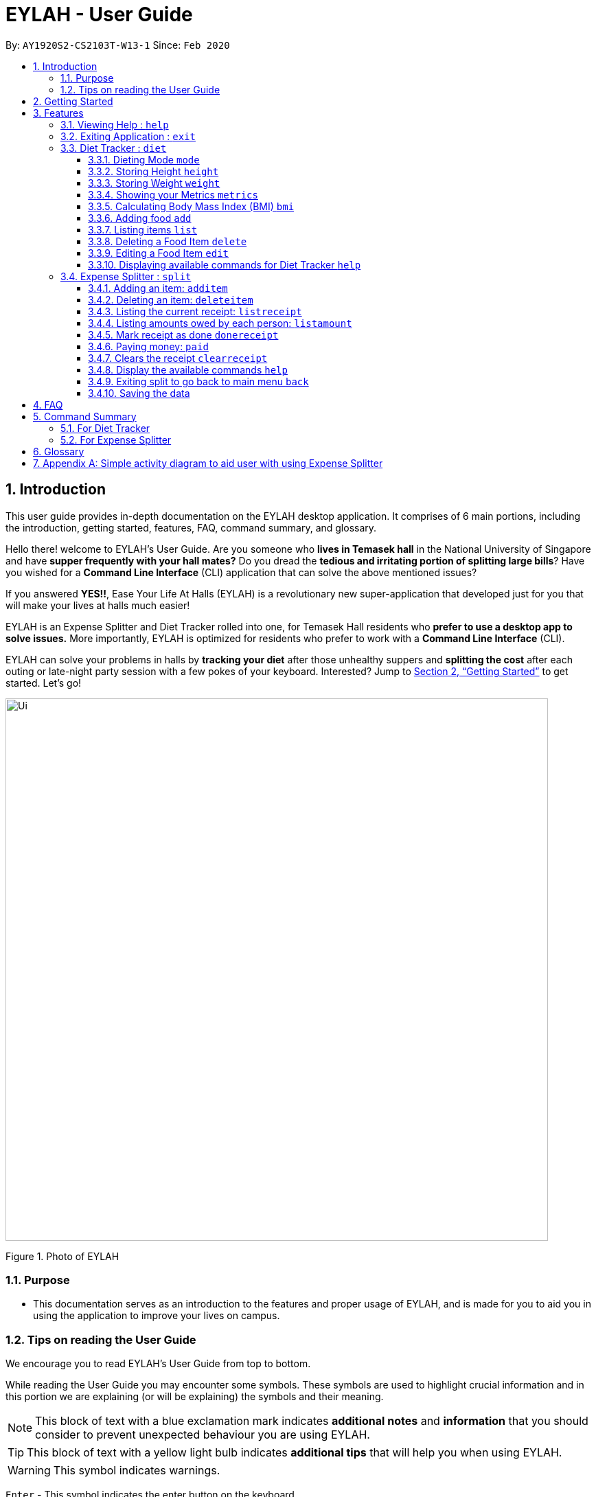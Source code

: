 = EYLAH - User Guide
:site-section: UserGuide
:toc:
:toc-title:
:toclevels: 5
:toc-placement: preamble
:sectnums:
:imagesDir: images
:stylesDir: stylesheets
:xrefstyle: full
:experimental:
ifdef::env-github[]
:tip-caption: :bulb:
:note-caption: :information_source:
:warning-caption: :warning:
endif::[]
:repoURL: https://github.com/AY1920S2-CS2103T-W13-1/main

By: `AY1920S2-CS2103T-W13-1`      Since: `Feb 2020`

== Introduction
//tag::intro[]
This user guide provides in-depth documentation on the EYLAH desktop application. It comprises of 6 main portions,
including the introduction, getting started, features, FAQ, command summary, and glossary.

Hello there! welcome to EYLAH's User Guide.
Are you someone who *lives in Temasek hall* in the National University of Singapore and
have *supper frequently with your hall mates?* Do you dread the *tedious and irritating portion of
splitting large bills*? Have you wished for a *Command Line Interface* (CLI) application that can solve the
above mentioned issues?

If you answered *YES!!*, Ease Your Life At Halls (EYLAH) is a revolutionary new super-application that
developed just for you that will make your
lives at halls much easier!

EYLAH is an Expense Splitter and Diet Tracker rolled into one, for Temasek Hall residents who *prefer to use a desktop
app to solve issues.* More importantly, EYLAH is optimized for residents who prefer to work with a *Command Line Interface*
(CLI).

EYLAH can solve your problems in halls by *tracking your diet* after those unhealthy suppers
and *splitting the cost* after each outing or late-night party session with a few pokes of your keyboard.
Interested? Jump to <<Getting Started>> to get started. Let's go!

image::Ui.png[width="790"]
Figure 1. Photo of EYLAH
//end::intro[]

=== Purpose
* This documentation serves as an introduction to the features and proper usage of EYLAH, and is made for you
to aid you in using the application to improve your lives on campus.


=== Tips on reading the User Guide
We encourage you to read EYLAH's User Guide from top to bottom.

While reading the User Guide you may encounter some symbols.
These symbols are used to highlight crucial information and in this portion we are explaining (or will be explaining)
the symbols and their meaning.

[NOTE]
This block of text with a blue exclamation mark indicates *additional notes* and *information* that you should
consider to prevent unexpected behaviour you are using EYLAH.

[TIP]
This block of text with a yellow light bulb indicates *additional tips* that will help you when using EYLAH.

[WARNING]
This symbol indicates warnings.

kbd:[Enter] - This symbol indicates the enter button on the keyboard.

`markup` - A grey highlight (known as a mark-up) indicates that this is a command you can type into EYLAH. +

`[-c Calories]` - For some commands there are optional fields. Keywords placed in square brackets are optional fields. +
(e.g. `edit INDEX [-n NAME] [-c CALORIES]` )

Lastly, blue underline words like link:[this] will lead you to other portions of the User Guide or an external website.

== Getting Started

Follow the steps below to help you set up EYLAH in no time!

.  Ensure you have Java `11` or above installed in your Computer.
.  Download the latest `eylah.jar` link:{repoURL}/releases[here].
.  Copy the file to the folder you want to use as the home folder for EYLAH.
.  Navigate to the folder in terminal and to run the jar file type `java -jar eylah.jar`.
+

+
.  Type the command in the command box and press kbd:[Enter] to execute it. +
e.g. typing *`help`* and pressing kbd:[Enter] will show you the commands you can type.
.  Some example commands you can try:

* `1` : enters the Diet Tracker component of EYLAH.
* `2` : enters the Expense Splitter component of EYLAH.
* `help` : shows the list of commands you can execute at each page.
* `exit` : exits the app

.  Refer to <<Features>> for details of each command.

[[Features]]
== Features

In this section, you can find *all* the commands of EYLAH and some tips and trick you can use
to to improve your user experience of EYLAH.

[cols= "50%, 50%"]

|===
|*Diet Tracker*  | *Expense Splitter*
| <<mode, mode>>
| <<additem, additem>>

| <<height, height>>
| <<deleteitem, deleteitem>>

| <<weight, weight>>
| <<listreceipt, listreceipt>>

| <<metrics, metrics>>
| <<listamount, listamount>>

| <<calculatebmi, bmi>>
| <<donereceipt, donereceipt>>

| <<addfood, add>>
| <<paid, paid>>

| <<listfooditem, list>>
| <<clearreceipt, clearreceipt>>

| <<deletefooditem, delete>>
| <<expensesplitterhelp, help>>

| <<editfooditem, edit>>
| <<back, back>>

| <<diettrackerhelp, help>>
| <<exit, exit>>

| <<back, back>>
|

| <<exit, exit>>
|

|===

====
*Command Format*

* Words in `UPPER_CASE` are the parameters supplied by the user,
e.g: in `additem -i ITEMNAME -p ITEMPRICE -n NAME`,
`ITEMNAME`, `ITEMPRICE` and `NAME` are parameters which can decided by the user,
e.g: `additem -i pizza -p 19.90 -n charlotte`.
* Items in square brackets are optional, e.g: `paid INDEX [AMOUNT]` can be used as `paid 1` or as
`paid 1 3.90`.
* Parameters with `…`​ after them can be used multiple times including zero times, e.g: `[-n NAME]...` can be used as `{nbsp}`
(i.e. 0 times), `-n Charlotte`, `-n Alice -n Bob` etc.
====

=== Viewing Help : `help`

In this section, you will learn more about `help` command, <<howtousehelpcommand, how to use it>>
and the <<helpexpectedoutcome, expected outcome>> after using the `help` command.

*Summary of Help Command:* +
`help` You can use this command to view help everywhere in the application.

[[howtousehelpcommand]]
*How to use the Help Command:*

Format: +
`help` +

Valid Example: +
`help`

[[helpexpectedoutcome]]
*Expected outcome:*

*Main Menu:*

image::dietTrackerWeightCommandSuccessPhoto.png[width="890", height="200"]

*Diet Tracker Mode:*

image::dietTrackerWeightCommandSuccessPhoto.png[width="890", height="200"]

*Expense Splitter Mode:*

image::dietTrackerWeightCommandSuccessPhoto.png[width="890", height="200"]

*Additional notes and tips* +

[NOTE]
====
Help in main menu and different mode will give different help information.
====

Format: `help`

'''

=== Exiting Application : `exit`

In this section, you will learn more about `exit` command, <<howtouseexitcommand, how to use it>>
and the <<exitexpectedoutcome, expected outcome>> after using the `help` command.

*Summary of Exit Command:* +
`exit` You can use this command to exit the application from anywhere in the application.

[[howtouseexitcommand]]
*How to use the exit Command:*

Format: +
`exit` +

Valid Example: +
`exit`

[[helpexpectedoutcome]]
*Expected outcome:*

*Main Menu:*

image::dietTrackerWeightCommandSuccessPhoto.png[width="890", height="200"]

*Diet Tracker Mode:*

image::dietTrackerWeightCommandSuccessPhoto.png[width="890", height="200"]

*Expense Splitter Mode:*

image::dietTrackerWeightCommandSuccessPhoto.png[width="890", height="200"]

*Additional notes and tips* +

[NOTE]
====
Help in main menu and different mode will give different help information.
====

Format: `help`

'''

=== Diet Tracker : `diet`

Using a Dieting App has never been easier! You can easily achieve the functionalities of a standard Dieting App with Diet Tracker.

Diet Tracker will help you achieve your ideal weight and body mass!

You can store all your food intake everyday and calculate useful information.

'''
[[mode]]
==== Dieting Mode `mode`

In this section, you will learn more about the `mode` command, <<howtousemodecommand, how to use it>>
and the <<modeexpectedoutcome, expected outcome>> after using the
`mode` command.

*Summary of Mode Command:* +
`mode` You can set your desired dieting goal with the different modes that set a limit on your daily
calorie intake. The calorie limits are calculated based on that of an average human. Your daily calories intake status
can be monitored with the `list` command.

Switch the dieting mode, based on the following modes: +

* Lose Weight (-l) (2000 calorie limit)
* Gain Weight (-g) (3000 calorie limit)
* Maintain (-m) (2500 calorie limit)

[[howtousemodecommand]]
*How to use the Mode Command:*

Format: +
`mode [-l] [-g] [-m]` +

Valid Example: +
`mode -l`

[WARNING]
You must only input *EXACTLY ONE* mode per mode command.

[[modeexpectedoutcome]]
*Expected outcome:*

image::dietTrackerModeCommandSuccessPhoto.png[width="890", height="200"]

*Additional notes and tips* +

[NOTE]
====
The default mode is MAINTAIN if you have not set your mode.
====

[TIP]
====
* Switch your Dieting Mode to help yourself reach your diet targets better!
* Check your currently chosen Dieting Mode with `metrics`.
====




[[height]]
==== Storing Height `height`

In this section, you will learn more about the `height` command, <<howtouseheightcommand, how to use it>>
and the <<heightexpectedoutcome, expected outcome>> after using the
`height` command.

*Summary of Height Command:* +
`height` You can use this command to save your Height to the Diet Tracker.

[[howtouseheightcommand]]
*How to use the Height Command:*

Format: +
`height HEIGHT` +

Valid Example: +
`height 170.2`

[[heightexpectedoutcome]]
*Expected outcome:*

image::dietTrackerHeightCommandSuccessPhoto.png[width="890", height="200"]

*Additional notes and tips* +

[NOTE]
====
Height in centimetres (cm). Decimal places are accepted. I.e. `height 172.305` is accepted.
====

[TIP]
====
Check your stored height with `metrics`.
====

'''
[[weight]]
==== Storing Weight `weight`

In this section, you will learn more about the `weight` command, <<howtouseweightcommand, how to use it>>
and the <<weightexpectedoutcome, expected outcome>> after using the
`weight` command.

*Summary of Weight Command:* +
`weight` You can use this command to save your Weight to the Diet Tracker.

[[howtouseweightcommand]]
*How to use the Weight Command:*

Format: +
`weight WEIGHT` +

Valid Example: +
`weight 65.7`

[[weightexpectedoutcome]]
*Expected outcome:*

image::dietTrackerWeightCommandSuccessPhoto.png[width="890", height="200"]

*Additional notes and tips* +

[NOTE]
====
Weight in kilograms (kg). Decimal places are accepted. I.e. `weight 65.77` is accepted.
====

[TIP]
====
Check your stored weight with `metrics`.
====

'''

[[metrics]]
==== Showing your Metrics `metrics`

In this section, you will learn more about the `metrics` command, <<howtousemetricscommand, how to use it>>
and the <<metricsexpectedoutcome, expected outcome>> after using the
`metrics` command.

*Summary of Metrics Command:* +
`metrics` You can print out your individual metrics (Height, Weight and Mode) to check them.

It will display the following data: +

* Your height
* Your weight
* Your chosen Dieting Mode

[[howtousemetricscommand]]
*How to use the Metrics Command:*

Format: +
`metrics` +

Valid Example: +
`metrics`

[[metricsexpectedoutcome]]
*Expected outcome:*

image::dietTrackerMetricsCommandSuccessPhoto.png[width="890", height="200"]

*Additional notes and tips* +

[NOTE]
====
Diet Tracker will prompt you if you did not have any previously stored Height, Weight.
====

[TIP]
====
Use this to check whether you have previously stored a Height, a Weight, or have chosen your Dieting Mode already.
====

'''

[[calculatebmi]]
==== Calculating Body Mass Index (BMI) `bmi`

In this section, you will learn more about the `bmi` command, <<howtousebmicommand, how to use it>>
and the <<bmiexpectedoutcome, expected outcome>> after using the
`bmi` command.

*Summary of Bmi Command:* +
`bmi` You can calculate your BMI either through an input height and weight or your previously stored Height and Weight. +

It will display the following data: +

* BMI value

[[howtousebmicommand]]
*How to use the Bmi Command:*

****
* There are 3 ways to use `bmi`.
* The first is if there is no input height and weight. This will use
the height and weight that is stored in the Self object.
* The second is if there is either no input height or input weight. This will use the
stored Height (in the case of missing input height) or stored Weight (in the case of missing input weight)
to do the calculation instead.
* The third is to calculate bmi with an input height and weight.
****

Format: +
`bmi [-h HEIGHT] [-w WEIGHT]` +

Valid Examples:

* `height 172` +
`weight 65` +
`bmi` +
Change your height and your weight to your current measurements before calculating your BMI.
BMI is calculated based off the stored height and weight in this instance.
* `height 173.5` +
`bmi -w 59.9` +
Change your height to your current measurements before calculating you BMI.
BMI is calculated based off the stored height and input weight in this instance.
* `bmi -h 172 -w 65.5` +
Calculate BMI based on the input height and weight values.

[[bmiexpectedoutcome]]
*Expected outcome:*

image::dietTrackerBmiCommandSuccessPhoto.png[width="890", height="200"]

*Additional tips* +

[TIP]
====
If you are unsure whether you have already input your height and weight, you may `metrics` to check.
====

'''

[[addfood]]
==== Adding food `add`

In this section, you will learn more about the `add` command, <<howtouseaddcommand, how to use it>>
and the <<addexpectedoutcome, expected outcome>> after using the
`add` command.

*Summary of Add Command:* +
`add` You can use this command to add a food to the list.

[[howtouseaddcommand]]
*How to use the Add Command:*

Format: +
`add -n NAME -c CALORIES [-t TAG]...` +

Valid Example: +
`add -n Fishball Noodles -c 383 -t favourite -t noodles`

[[addexpectedoutcome]]
*Expected outcome:*

image::dietTrackerAddCommandSuccessPhoto.png[width="890", height="200"]

*Additional notes* +

[NOTE]
====
* Name and Calories are compulsory.
* Tags are optional.
* Any food that you add will be added based on the time that you keyed in the food data. As of Diet Tracker's current functionalities, you cannot add in foods that you have consumed the day before while also setting that food to appear for the previous day's data.
====

'''

[[listfooditem]]
==== Listing items `list`

In this section, you will learn more about the `list` command, <<howtouselistcommand, how to use it>>
and the <<listexpectedoutcome, expected outcome>> after using the
`list` command.

*Summary of List Command:* +
`list` You can use this function to list out the different foods that you have consumed and their total calories.
Different listing modes allow you to watch your overall diet during the period, or how much you can/should eat based
on your daily intake.

Displays different data based on the below flags:

* Food consumed for the day (NO FLAG)
* All food ever consumed (-a)
* Food consumed for the past number of days (-d)
* All food with the given tag (-t)


[[howtouselistcommand]]
*How to use the List Command:*

Format: +
`list [-a] [-d NUMDAYS] [-t TAGNAME]` +

Valid Examples: +
`list` +
`list -a` +
`list -d 3` +
`list -t healthy`

[[listexpectedoutcome]]
*Expected outcome:*

image::dietTrackerListCommandSuccessPhoto.png[width="890", height="200"]

*Additional notes* +

[NOTE]
====
* Default value of list is food consumed for the day.
* For the `-d` tag, the amount of days specified must be a positive Integer value.
* Calorie intake based on mode is only shown when listing food for the day.
====

'''

[[deletefooditem]]
==== Deleting a Food Item `delete`

In this section, you will learn more about the `delete` command, <<howtousedeletecommand, how to use it>>
and the <<deleteexpectedoutcome, expected outcome>> after using the
`delete` command.

*Summary of Delete Command:* +
`delete` You can delete a food item based on the previous list of Foods that you have listed. +

[[howtousedeletecommand]]
*How to use the Delete Command:*

Format: +
`delete INDEX` +

****
* Deletes the food item at the specified `INDEX` of the list.
* The index refers to the index number shown in the displayed food list.
* The index *must be a positive integer* 1, 2, 3, ...
****

Valid Example: +
`list` +
`delete 2` +
Deletes the 2nd row of food data from today's list of food.
[WARNING]
You *MUST* use `list` to check the list of items to identify a target to edit. This would ensure that you get the
correct index of the item.

[[deleteexpectedoutcome]]
*Expected outcome:*

image::dietTrackerDeleteCommandSuccessPhoto.png[width="890", height="200"]

*Additional notes and tips* +

[TIP]
====
You can list based on time period or tags to find the item that you want to delete.
====

'''

[[editfooditem]]
==== Editing a Food Item `edit`

In this section, you will learn more about the `edit` command, <<howtouseeditcommand, how to use it>>
and the <<editexpectedoutcome, expected outcome>> after using the
`edit` command.

*Summary of Edit Command:* +
`edit` You can edit either the Food name, or the calories of the food at the specified index.  +

[[howtouseeditcommand]]
*How to use the Edit Command:*

Format: +
`edit -i INDEX [-n NAME] [-c CALORIES]` +

****
* Edits the Food Item at the specified `INDEX`.
The index refers to the index number shown in the displayed Food list.
The index *must be a positive integer* 1, 2, 3, ...
* At least one of the optional fields must be provided.
* Existing values will be updated to the input values.
****

Valid Example: +
`edit -i 2 -n Chicken Rice -c 585` +
Edits the name of the food item at index 2 to be 'Chicken Rice' and the calories to be '585'.

[WARNING]
You *MUST* use `list` to check the list of items to identify a target to edit. This would ensure that you get the
correct index of the item.

[[editexpectedoutcome]]
*Expected outcome:*

image::dietTrackerEditCommandSuccessPhoto.png[width="890", height="200"]

*Additional notes and tips* +
[TIP]
====
You can list based on time period or tags to find the item that you want to edit.
====

'''

[[diettrackerhelp]]
==== Displaying available commands for Diet Tracker `help`

In this section, you will learn more about the `help` command, <<howtouseDThelpcommand, how to use it>>
and the <<DThelpexpectedoutcome, expected outcome>> after using the
`help` command.

*Summary of Help Command:* +
`help` You can use the `help` command, if you are uncertain, to see the list of available commands for Diet Tracker.

[[howtouseDTHelpcommand]]
*How to use the Help Command:*

Format: +
`help` +

Valid Example: +
`help`

[[DThelpexpectedoutcome]]
*Expected outcome:*

image::dietTrackerHelpCommandSuccessPhoto.png[width="890", height="200"]




'''



//tag::introtoexpensesplitter[]
=== Expense Splitter : `split`
Getting a headache from splitting *that* ever-so-complicated bill?

With EYLAH, splitting a large receipt with friends has never been easier! All you have to do is add the item,
it's price and the names involved in splitting that item and EYLAH will calculate the rest for you!

We have drawn some diagrams to help you visualize how Expense Splitter works, click <<AppendixA, here>> to find out more!


Here are some of the prefixes used:
|===
|*Prefix* | *Representation*
| -i | Item Name
| -p | Item Price
| -n | Name of Person
|===



'''
//end::introtoexpensesplitter[]
[[additem]]
==== Adding an item: `additem`
In this section, you will learn more about the `additem` command, <<howtouseadditemcommand,how to use it>>
and the <<additemexpectedoutcome,expected outcome>> after using the `additem` command.

*Summary of Add Item Command:* +
`additem` allows you to add an item, it's price and the persons involved in sharing the cost of that item.

[[howtouseadditemcommand]]
*How to use the Add Item Command:*

Format: +
`additem -i ITEMNAME -p PRICE -n NAME` +
`additem -i ITEMNAME -p PRICE -n NAME [-n NAME]...` +

Valid Example: +
`additem -i pizza -p 30 -n bob` +
`additem -i pasta -p 19.90 -n alice -n bob -n charlie`

[[additemexpectedoutcome]]
*Expected outcome:*

image::placeholder.png[]

[NOTE]
====
* Price can be up to 2 decimal places, i.e. 7.99.
There is no need to add the dollar sign ($).

* The maximum price of an item is 10,000.

* All names inputted will automatically be converted to lowercase. (e.g: Bob -> bob)
====

'''

[[deleteitem]]
==== Deleting an item: `deleteitem`
In this section, you will learn more about the `deleteitem` command, <<howtousedeleteitemcommand,how to use it>>
and the <<deleteitemexpectedoutcome,expected outcome>> after using the `deleteitem` command.

*Summary of Delete Item Command:* +
`deleteitem` allows you to delete an item from the receipt.

[[howtousedeleteitemcommand]]
*How to use the Delete Item Command:*

Format: +
`deleteitem INDEX` +

Valid Example: +
`deleteitem 3`

[[deleteitemexpectedoutcome]]
*Expected outcome:*

image::placeholder.png[]

[TIP]
Use `listreceipt` to view your item indices before deletion.

'''

[[listreceipt]]
==== Listing the current receipt: `listreceipt`

In this section, you will learn more about the `listreceipt` command, <<howtouselistreceiptcommand,how to use it>>
and the <<listreceiptexpectedoutcome,expected outcome>> after using the
`listreceipt` command.

*Summary of List Receipt Command:* +
`listreceipt` shows you all the entries in your current receipt.

[[howtouselistreceiptcommand]]
*How to use the List Receipt Command:*

Format: +
`listreceipt` +

Valid Example: +
`listreceipt`

[[listreceiptexpectedoutcome]]
*Expected outcome:*

image::expenseSplitterListAmountCommandSuccessPhoto.png[width="890", height="200"]

*Additional notes and tips* +

[NOTE]
====
* Each entry in the receipt has the item's name, price and person(s) who is splitting that item with you thus you do
not have to remember who you split this item with!
* When you enter `clearrreceipt` it deletes the old receipt's data. Use it with caution!
====

[TIP]
====
Use `listreceipt` command to find the index of the item in the receipt. The index is useful for commands
such as `deleteitem` where you have to pass in the index of item to be deleted.
====


'''
//tag::listamount[]
[[listamount]]
==== Listing amounts owed by each person: `listamount`

In this section, you will learn more about the `listamount` command, <<howtouselistamountcommand,how to use it>>
and the <<listamountexpectedoutcome,expected outcome>> after using the
`listamount` command.

*Summary of List Amount Command:* `listamount` *shows you how much each Person owes you*.

[[howtouselistamountcommand]]
*How to use the List Amount Command:*

Format: +
`listamount` +

Valid example: +
`listamount`

[[listamountexpectedoutcome]]
*Expected outcome:*

image::expenseSplitterListAmountCommandSuccessPhoto.png[width="890", height="200"]

*Additional notes and tips* +

[NOTE]
====
* The Person and amount owed will be automatically saved after each command.
* A person is deleted after they have completely paid the amount they owe you.
====

[TIP]
====
Use `listamount` command to find the index of the person who paid you. The index is useful for commands
such as `paid`.
====
//end::listamount[]
'''

[[donereceipt]]
==== Mark receipt as done `donereceipt`

In this section, you will learn more about the `donereceipt` command, <<howtousedonereceiptcommand,how to use it>>
and the <<donereceiptexpectedoutcome,expected outcome>> after using the `donereceipt` command.

*Summary of Done Receipt Command:* `donereceipt` *marks the receipt as done when you have completed entering
all the items*.

[[howtousedonereceiptcommand]]
*How to use the Done Receipt Command:*

Format: +
`donereceipt`

Example: +
`donereceipt`

[[donereceiptexpectedoutcome]]
*Expected outcome:*

image::expenseSplitterListAmountCommandSuccessPhoto.png[width="890", height="200"]

[NOTE]
====
* Use this command only after all Items have been correctly added to the Receipt.
* After you use this command, you will be unable to add any new items using the `additem` command
or delete any items using the `deleteitem` command.
* However, you are now able to use the `paid` command.
====

'''
//tag::paid[]
[[paid]]
==== Paying money: `paid`

In this section, you will learn more about the `paid` command, <<howtousepaidcommand,how to use it>> and the
<<paidcommandexpectedoutcome,expected outcome>> after using the
`paid` command.

*Summary of Paid Command:* `paid` *subtracts the amount of money a Person owes you.*

[[howtousepaidcommand]]
*How to use the Paid Command:*

Format: +

`paid INDEX [AMOUNT]` +

[NOTE]
====
* `INDEX` is a *compulsory* field that must be stated by you. Instead of typing a Person's name,
you can type his/her index thus saving you time and effort. To find out his/her index, use the command
 `listamount`.

* `AMOUNT` is an *optional* field. It refers to the amount paid by that Person. Leaving this field
empty is equivalent to the Person paying you the full amount he/she owes you.

* `AMOUNT` can be up to 2 decimal places, i.e. 7.99.  There is no need to add the dollar sign ($).
====

Valid examples: +

`paid 2` - This commmand means that the Person at index 2 has paid you the full amount they owe you. +

`paid 3 3.90` - This command means that the Perosn at index 3 has paid you $3.90. +


[[paidcommandexpectedoutcome]]
*Expected outcome:*

image::expenseSplitterPaidCommandSuccessPhoto.png[width="890", height="200"]

*Additional notes and tips*

[NOTE]
====
* You will only be able to use this command after you have marked the receipt as done using the
`donereceipt` command.
* The person will automatically be removed from the list if the amount he owes you drops to $0.
====

[TIP]
====
Use `listamount` command to find the index of the person who paid you.
====
//end::paid[]
'''

[[clearreceipt]]
==== Clears the receipt `clearreceipt`
In this section, you will learn more about the `clearreceipt` command, <<howtouseclearreceiptcommand,how to use it>>
and the <<clearreceipt,expected outcome>> after using the `clearreceipt` command.

*Summary of Clear Receipt Command:* +
`clearreceipt` allows you to remove all items from the receipt and start with a clean receipt.

[[howtouseclearreceiptcommand]]
*How to use the Clear Receipt Command:*

Format: +
`clearreceipt`

Valid Example: +
`clearreceipt`

[[clearreceiptexpectedoutcome]]
*Expected outcome:*

image::placeholder.png[]

[NOTE]
====
* After you use this command, you will be able to add new items using the `additem` command
and delete items using the `deleteitem` command.
* However, you will be unable to use the `paid` command.
====

'''

[[expensesplitterhelp]]
==== Display the available commands `help`

Use this command to view the available commands.

Format: +
`help`

Example: +
`help`

'''

[[back]]
==== Exiting split to go back to main menu `back`

You can exits `split` mode to go back to the main menu of the application.

Format: +
`back`

Example: +
`back`

'''

==== Saving the data

EYLAH data are saved in the hard disk automatically after any command that changes the data. +
There is no need to save manually.

'''

== FAQ

*Q*: How do I transfer my data to another Computer? +
*A*: Install the app in the other computer and overwrite the empty data file it creates with the file that contains the data of your previous EYLAH folder.

== Command Summary
In this section, you can find out more about the commands supported by EYLAH (their respective format and example).

If you would like to know more about a specific command, you can view more information by clicking the provided link in the table below.

=== For Diet Tracker
|===
|Command |Format |Example

|<<addfood, *Adding Food*>>
|`add -n NAME -c CALORIES [-t TAGS]`
|`add -n salad -c 235` +
`add -n fries -c 195 -t fastfood`

|<<deletefooditem, *Deleting Food*>>
|`delete INDEX`
|`delete 1` +
`delete 2`

|<<editfooditem, *Editing Food*>>
|`edit -i INDEX [-n NAME] [-c CALORIES]`
|`edit -i 1 -n carbonara -c 543` +
`edit -i 2 -n chips`

|<<listfooditem, *Listing Food*>>
|`list [-a] [-d NUMDAYS] [-t TAG]`
|`list` +
or +
`list -a` +
or +
`list -d 6` +
or +
`list -t healthy`

|<<mode, *Setting Mode*>>
|`mode MODE`
|`mode -l` +
or +
`mode -g` +
or +
`mode -h`

|<<height, *Storing Height*>>
|`height HEIGHT`
|`height 165` +
`height 172.5`

|<<weight, *Storing Weight*>>
|`weight WEIGHT`
|`weight 69` +
`weight 67.3`

|<<metrics, *Showing Metrics*>>
|`metrics`
|`metrics`

|<<calculatebmi, *Calculating BMI*>>
|`bmi [-h HEIGHT] [-w WEIGHT]`
|`bmi` +
or +
`bmi -h 172 -w 65.5` +
or +
`bmi -h 172` +
or
+
`bmi -w 65.7`

|<<help, *Getting Help*>>
|`help`
|`help`

|<<back, *Going Back*>>
|`back`
|`back`

|<<exit, *Exiting the Application*>>
|`exit`
|`exit`

|===

//tag::commandsummaryforexpensesplitter[]
=== For Expense Splitter
|===
|Command |Format |Example

|<<additem, *Adding Item*>>
|`additem` `-i ITEMNAME` `-p ITEMPRICE` `-n NAME` `[-n NAME]...`
|`additem` `-i pasta` `-p 5` `-n John` +
or +
`additem` `-i pasta` `-p 32` `-n John` `-n Carl` `-n Jasmine`

|<<deleteitem, *Deleting Item*>>
|`deleteitem` `INDEX`
|`deleteitem` `1` +
or +
`deleteitem` `2`

|<<listreceipt, *Listing Receipt*>>
|`listreceipt`
|`listreceipt`

|<<listamount, *Listing Amount*>>
|`listamount`
|`listamount`

|<<donereceipt, *Marking Receipt as Done*>>
|`donereceipt`
|`donereceipt`

|<<paid, *Getting Paid by Someone*>>
|`paid` `INDEX` `[AMOUNT]`
|`paid` `3`  +
or +
`paid` `3` `10.00` +
or +
`paid` `2` `10.0`

|<<clearreceipt, *Clearing Receipt*>>
|`clearreceipt`
|`clearreceipt`

|<<expensesplitterhelp, *Getting Help*>>
|`help`
|`help`

|<<back, *Going Back*>>
|`back`
|`back`

|<<exit, *Exiting the Application*>>
|`exit`
|`exit`

|===
//end::commandsummaryforexpensesplitter[]
== Glossary
[width="%",cols="<20%,<40,<40,options="header",]
|=======================================================================
|Term | Explanation | Examples

| Temasek Hall | This refers the one of the Halls of Residences in the National University of Singapore |

| Halls of Residences | This refers to student accommodation on campus |

| NUS | This is the short form of National University of Singapore. |

| SOC or SoC | This is the short form for School of Computing. |

| CLI | This is the short form for Command Line Interface. It processes commands to
TA-Tracker in the form of lines of text |

| Index | This refers to the position of an item on a list. | Index of 1 refers to the first
item in a list.

|=======================================================================

[[AppendixA]]
== Appendix A: Simple activity diagram to aid user with using Expense Splitter
image::ExpenseSplitterActivityDiagramV2.png[width="790"]

*Add Item Activity Diagram*  +

image::ExpenseSplitterActivityDiagram.png[width="790"]

The fully blackened circle at the top represents the start point while the circle
at the bottom represents the end point.

